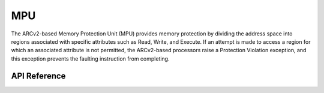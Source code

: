 .. _arc_hal_mpu:

MPU
####

The ARCv2-based Memory Protection Unit (MPU) provides memory protection by dividing
the address space into regions associated with specific attributes such as
Read, Write, and Execute. If an attempt is made to access a region for which
an associated attribute is not permitted, the ARCv2-based processors raise a
Protection Violation exception, and this exception prevents the faulting
instruction from completing.

API Reference
*************

.. doxygengroup:: ARC_HAL_MISC_MPU
   :project: embARC_bsp